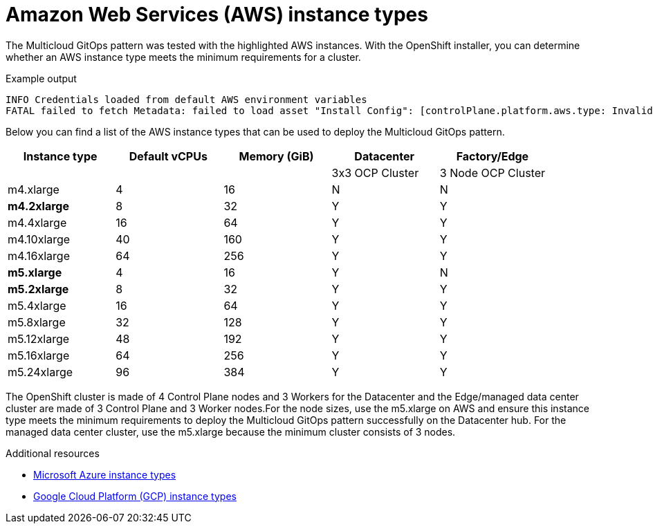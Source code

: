 :_content-type: REFERENCE
:imagesdir: ../../images

[id="aws-instance-types"]
= Amazon Web Services (AWS) instance types

The Multicloud GitOps pattern was tested with the highlighted AWS instances. With the OpenShift installer, you can determine whether an AWS instance type meets the minimum requirements for a cluster.

.Example output
[source,text]
----
INFO Credentials loaded from default AWS environment variables
FATAL failed to fetch Metadata: failed to load asset "Install Config": [controlPlane.platform.aws.type: Invalid value: "m4.large": instance type does not meet minimum resource requirements of 4 vCPUs, controlPlane.platform.aws.type: Invalid value: "m4.large": instance type does not meet minimum resource requirements of 16384 MiB Memory]
----

Below you can find a list of the AWS instance types that can be used to deploy the Multicloud GitOps pattern.

[cols="^,^,^,^,^"]
|===
| Instance type | Default vCPUs | Memory (GiB) | Datacenter | Factory/Edge

|
|
|
| 3x3 OCP Cluster
| 3 Node OCP Cluster

| m4.xlarge
| 4
| 16
| N
| N

| *m4.2xlarge*
| 8
| 32
| Y
| Y

| m4.4xlarge
| 16
| 64
| Y
| Y

| m4.10xlarge
| 40
| 160
| Y
| Y

| m4.16xlarge
| 64
| 256
| Y
| Y

| *m5.xlarge*
| 4
| 16
| Y
| N

| *m5.2xlarge*
| 8
| 32
| Y
| Y

| m5.4xlarge
| 16
| 64
| Y
| Y

| m5.8xlarge
| 32
| 128
| Y
| Y

| m5.12xlarge
| 48
| 192
| Y
| Y

| m5.16xlarge
| 64
| 256
| Y
| Y

| m5.24xlarge
| 96
| 384
| Y
| Y
|===

The OpenShift cluster is made of 4 Control Plane nodes and 3 Workers for the Datacenter and the Edge/managed data center cluster are made of 3 Control Plane and 3 Worker nodes.For the node sizes, use the m5.xlarge on AWS and ensure this instance type meets the minimum requirements to deploy the Multicloud GitOps pattern successfully on the Datacenter hub. For  the managed data center cluster, use the m5.xlarge because the minimum cluster consists of 3 nodes.

[role="_additional-resources"]
.Additional resources
* xref:modules/mcg-azure-instance-types.adoc#ms-azure-instance-types[Microsoft Azure instance types]
* xref:modules/mcg-gcp-instance-types.adoc#gcp-instance-types[Google Cloud Platform (GCP) instance types]